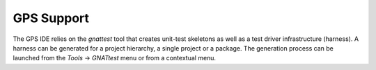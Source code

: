 ***********
GPS Support
***********

.. index:: GPS support

The GPS IDE relies on the `gnattest` tool that creates unit-test skeletons as well as
a test driver infrastructure (harness). A harness can be generated for a project
hierarchy, a single project or a package. The generation process can be launched
from the `Tools` -> `GNATtest` menu or from a contextual menu.

